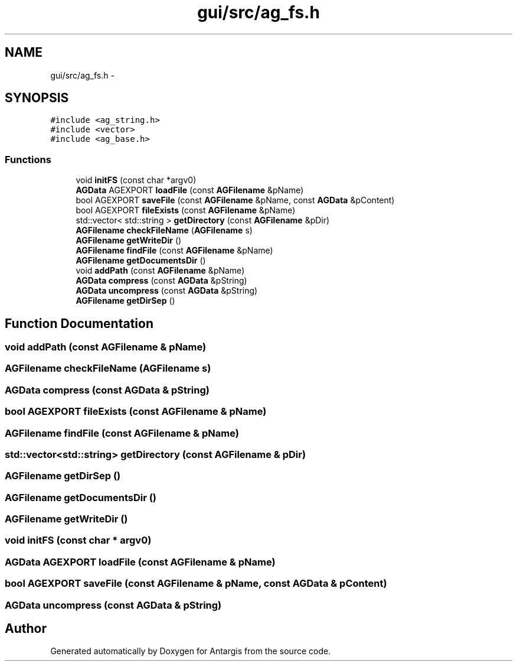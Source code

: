 .TH "gui/src/ag_fs.h" 3 "27 Oct 2006" "Version 0.1.9" "Antargis" \" -*- nroff -*-
.ad l
.nh
.SH NAME
gui/src/ag_fs.h \- 
.SH SYNOPSIS
.br
.PP
\fC#include <ag_string.h>\fP
.br
\fC#include <vector>\fP
.br
\fC#include <ag_base.h>\fP
.br

.SS "Functions"

.in +1c
.ti -1c
.RI "void \fBinitFS\fP (const char *argv0)"
.br
.ti -1c
.RI "\fBAGData\fP AGEXPORT \fBloadFile\fP (const \fBAGFilename\fP &pName)"
.br
.ti -1c
.RI "bool AGEXPORT \fBsaveFile\fP (const \fBAGFilename\fP &pName, const \fBAGData\fP &pContent)"
.br
.ti -1c
.RI "bool AGEXPORT \fBfileExists\fP (const \fBAGFilename\fP &pName)"
.br
.ti -1c
.RI "std::vector< std::string > \fBgetDirectory\fP (const \fBAGFilename\fP &pDir)"
.br
.ti -1c
.RI "\fBAGFilename\fP \fBcheckFileName\fP (\fBAGFilename\fP s)"
.br
.ti -1c
.RI "\fBAGFilename\fP \fBgetWriteDir\fP ()"
.br
.ti -1c
.RI "\fBAGFilename\fP \fBfindFile\fP (const \fBAGFilename\fP &pName)"
.br
.ti -1c
.RI "\fBAGFilename\fP \fBgetDocumentsDir\fP ()"
.br
.ti -1c
.RI "void \fBaddPath\fP (const \fBAGFilename\fP &pName)"
.br
.ti -1c
.RI "\fBAGData\fP \fBcompress\fP (const \fBAGData\fP &pString)"
.br
.ti -1c
.RI "\fBAGData\fP \fBuncompress\fP (const \fBAGData\fP &pString)"
.br
.ti -1c
.RI "\fBAGFilename\fP \fBgetDirSep\fP ()"
.br
.in -1c
.SH "Function Documentation"
.PP 
.SS "void addPath (const \fBAGFilename\fP & pName)"
.PP
.SS "\fBAGFilename\fP checkFileName (\fBAGFilename\fP s)"
.PP
.SS "\fBAGData\fP compress (const \fBAGData\fP & pString)"
.PP
.SS "bool AGEXPORT fileExists (const \fBAGFilename\fP & pName)"
.PP
.SS "\fBAGFilename\fP findFile (const \fBAGFilename\fP & pName)"
.PP
.SS "std::vector<std::string> getDirectory (const \fBAGFilename\fP & pDir)"
.PP
.SS "\fBAGFilename\fP getDirSep ()"
.PP
.SS "\fBAGFilename\fP getDocumentsDir ()"
.PP
.SS "\fBAGFilename\fP getWriteDir ()"
.PP
.SS "void initFS (const char * argv0)"
.PP
.SS "\fBAGData\fP AGEXPORT loadFile (const \fBAGFilename\fP & pName)"
.PP
.SS "bool AGEXPORT saveFile (const \fBAGFilename\fP & pName, const \fBAGData\fP & pContent)"
.PP
.SS "\fBAGData\fP uncompress (const \fBAGData\fP & pString)"
.PP
.SH "Author"
.PP 
Generated automatically by Doxygen for Antargis from the source code.
